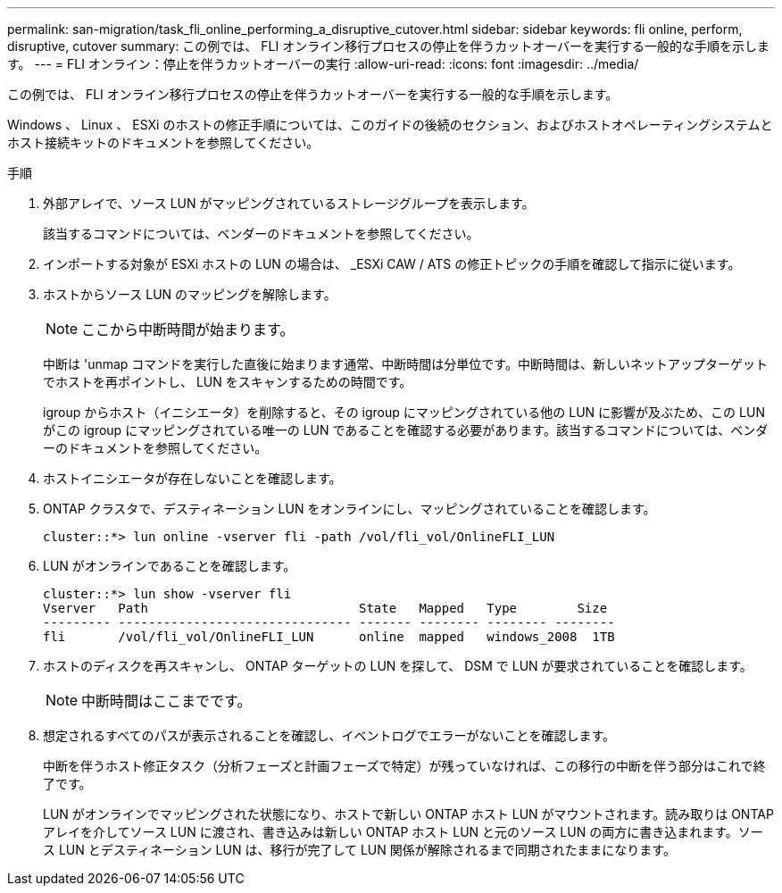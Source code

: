 ---
permalink: san-migration/task_fli_online_performing_a_disruptive_cutover.html 
sidebar: sidebar 
keywords: fli online, perform, disruptive, cutover 
summary: この例では、 FLI オンライン移行プロセスの停止を伴うカットオーバーを実行する一般的な手順を示します。 
---
= FLI オンライン：停止を伴うカットオーバーの実行
:allow-uri-read: 
:icons: font
:imagesdir: ../media/


[role="lead"]
この例では、 FLI オンライン移行プロセスの停止を伴うカットオーバーを実行する一般的な手順を示します。

Windows 、 Linux 、 ESXi のホストの修正手順については、このガイドの後続のセクション、およびホストオペレーティングシステムとホスト接続キットのドキュメントを参照してください。

.手順
. 外部アレイで、ソース LUN がマッピングされているストレージグループを表示します。
+
該当するコマンドについては、ベンダーのドキュメントを参照してください。

. インポートする対象が ESXi ホストの LUN の場合は、 _ESXi CAW / ATS の修正トピックの手順を確認して指示に従います。
. ホストからソース LUN のマッピングを解除します。
+
[NOTE]
====
ここから中断時間が始まります。

====
+
中断は 'unmap コマンドを実行した直後に始まります通常、中断時間は分単位です。中断時間は、新しいネットアップターゲットでホストを再ポイントし、 LUN をスキャンするための時間です。

+
igroup からホスト（イニシエータ）を削除すると、その igroup にマッピングされている他の LUN に影響が及ぶため、この LUN がこの igroup にマッピングされている唯一の LUN であることを確認する必要があります。該当するコマンドについては、ベンダーのドキュメントを参照してください。

. ホストイニシエータが存在しないことを確認します。
. ONTAP クラスタで、デスティネーション LUN をオンラインにし、マッピングされていることを確認します。
+
[listing]
----
cluster::*> lun online -vserver fli -path /vol/fli_vol/OnlineFLI_LUN
----
. LUN がオンラインであることを確認します。
+
[listing]
----
cluster::*> lun show -vserver fli
Vserver   Path                            State   Mapped   Type        Size
--------- ------------------------------- ------- -------- -------- --------
fli       /vol/fli_vol/OnlineFLI_LUN      online  mapped   windows_2008  1TB
----
. ホストのディスクを再スキャンし、 ONTAP ターゲットの LUN を探して、 DSM で LUN が要求されていることを確認します。
+
[NOTE]
====
中断時間はここまでです。

====
. 想定されるすべてのパスが表示されることを確認し、イベントログでエラーがないことを確認します。
+
中断を伴うホスト修正タスク（分析フェーズと計画フェーズで特定）が残っていなければ、この移行の中断を伴う部分はこれで終了です。

+
LUN がオンラインでマッピングされた状態になり、ホストで新しい ONTAP ホスト LUN がマウントされます。読み取りは ONTAP アレイを介してソース LUN に渡され、書き込みは新しい ONTAP ホスト LUN と元のソース LUN の両方に書き込まれます。ソース LUN とデスティネーション LUN は、移行が完了して LUN 関係が解除されるまで同期されたままになります。


